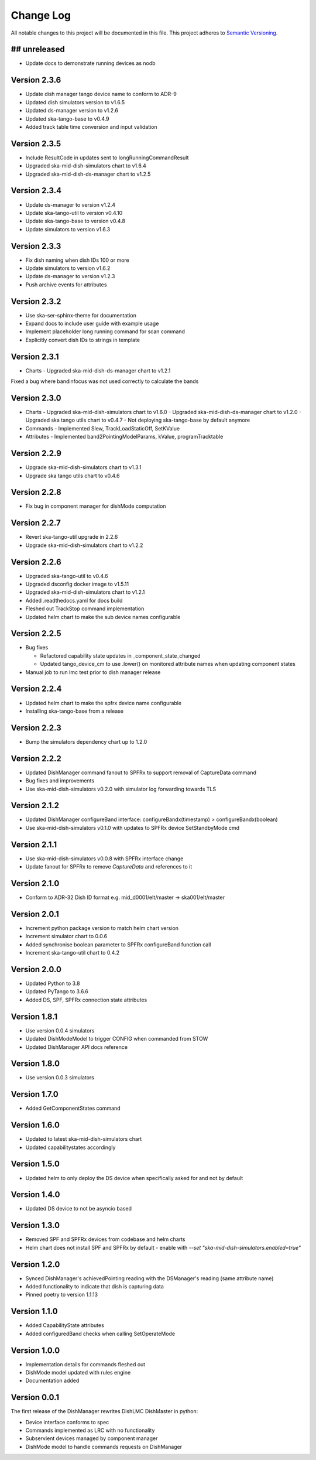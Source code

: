 ###########
Change Log
###########

All notable changes to this project will be documented in this file.
This project adheres to `Semantic Versioning <http://semver.org/>`_.

## unreleased
*************
- Update docs to demonstrate running devices as nodb

Version 2.3.6
*************
- Update dish manager tango device name to conform to ADR-9
- Updated dish simulators version to v1.6.5 
- Updated ds-manager version to v1.2.6
- Updated ska-tango-base to v0.4.9
- Added track table time conversion and input validation

Version 2.3.5
*************
- Include ResultCode in updates sent to longRunningCommandResult
- Upgraded ska-mid-dish-simulators chart to v1.6.4
- Upgraded ska-mid-dish-ds-manager chart to v1.2.5

Version 2.3.4
*************
- Update ds-manager to version v1.2.4
- Update ska-tango-util to version v0.4.10
- Update ska-tango-base to version v0.4.8
- Update simulators to version v1.6.3

Version 2.3.3
*************
- Fix dish naming when dish IDs 100 or more
- Update simulators to version v1.6.2
- Update ds-manager to version v1.2.3
- Push archive events for attributes

Version 2.3.2
*************
- Use ska-ser-sphinx-theme for documentation
- Expand docs to include user guide with example usage
- Implement placeholder long running command for scan command
- Explicitly convert dish IDs to strings in template

Version 2.3.1
*************
- Charts
  - Upgraded ska-mid-dish-ds-manager chart to v1.2.1
Fixed a bug where bandinfocus was not used correctly to calculate the bands

Version 2.3.0
*************
- Charts
  - Upgraded ska-mid-dish-simulators chart to v1.6.0
  - Upgraded ska-mid-dish-ds-manager chart to v1.2.0
  - Upgraded ska tango utils chart to v0.4.7
  - Not deploying ska-tango-base by default anymore
- Commands
  - Implemented Slew, TrackLoadStaticOff, SetKValue
- Attributes
  - Implemented band2PointingModelParams, kValue, programTracktable

Version 2.2.9
*************
- Upgrade ska-mid-dish-simulators chart to v1.3.1
- Upgrade ska tango utils chart to v0.4.6

Version 2.2.8
*************
- Fix bug in component manager for dishMode computation

Version 2.2.7
*************
- Revert ska-tango-util upgrade in 2.2.6
- Upgrade ska-mid-dish-simulators chart to v1.2.2

Version 2.2.6
*************
- Upgraded ska-tango-util to v0.4.6
- Upgraded dsconfig docker image to v1.5.11
- Upgraded ska-mid-dish-simulators chart to v1.2.1
- Added .readthedocs.yaml for docs build
- Fleshed out TrackStop command implementation
- Updated helm chart to make the sub device names configurable

Version 2.2.5
*************
- Bug fixes

  - Refactored capability state updates in _component_state_changed
  - Updated tango_device_cm to use .lower() on monitored attribute names when updating component states

- Manual job to run lmc test prior to dish manager release

Version 2.2.4
*************
- Updated helm chart to make the spfrx device name configurable
- Installing ska-tango-base from a release

Version 2.2.3
*************
- Bump the simulators dependency chart up to 1.2.0

Version 2.2.2
*************
- Updated DishManager command fanout to SPFRx to support removal of CaptureData command
- Bug fixes and improvements
- Use ska-mid-dish-simulators v0.2.0 with simulator log forwarding towards TLS

Version 2.1.2
*************
- Updated DishManager configureBand interface: configureBandx(timestamp) > configureBandx(boolean)
- Use ska-mid-dish-simulators v0.1.0 with updates to SPFRx device SetStandbyMode cmd

Version 2.1.1
*************
- Use ska-mid-dish-simulators v0.0.8 with SPFRx interface change
- Update fanout for SPFRx to remove `CaptureData` and references to it

Version 2.1.0
*************
- Conform to ADR-32 Dish ID format e.g. mid_d0001/elt/master -> ska001/elt/master

Version 2.0.1
*************
- Increment python package version to match helm chart version
- Increment simulator chart to 0.0.6
- Added synchronise boolean parameter to SPFRx configureBand function call
- Increment ska-tango-util chart to 0.4.2

Version 2.0.0
*************
- Updated Python to 3.8
- Updated PyTango to 3.6.6
- Added DS, SPF, SPFRx connection state attributes

Version 1.8.1
*************
- Use version 0.0.4 simulators
- Updated DishModeModel to trigger CONFIG when commanded from STOW
- Updated DishManager API docs reference

Version 1.8.0
*************
- Use version 0.0.3 simulators

Version 1.7.0
*************
- Added GetComponentStates command

Version 1.6.0
*************
- Updated to latest ska-mid-dish-simulators chart
- Updated capabilitystates accordingly

Version 1.5.0
*************

- Updated helm to only deploy the DS device when specifically asked for and not by default

Version 1.4.0
*************

- Updated DS device to not be asyncio based

Version 1.3.0
*************

- Removed SPF and SPFRx devices from codebase and helm charts
- Helm chart does not install SPF and SPFRx by default
  - enable with `--set "ska-mid-dish-simulators.enabled=true"`

Version 1.2.0
*************

- Synced DishManager's achievedPointing reading with the DSManager's reading (same attribute name)
- Added functionality to indicate that dish is capturing data
- Pinned poetry to version 1.1.13

Version 1.1.0
*************

- Added CapabilityState attributes
- Added configuredBand checks when calling SetOperateMode

Version 1.0.0
*************

- Implementation details for commands fleshed out
- DishMode model updated with rules engine
- Documentation added

Version 0.0.1
*************

The first release of the DishManager rewrites DishLMC DishMaster in
python:

- Device interface conforms to spec
- Commands implemented as LRC with no functionality
- Subservient devices managed by component manager
- DishMode model to handle commands requests on DishManager
